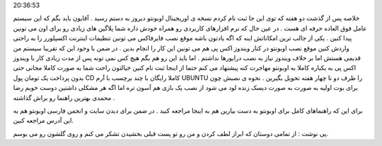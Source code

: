 .. title: اوبونتو به دستم رسید - اوریجینال - مجانی !!! .. date: 2007/4/7
20:36:53

.. raw:: html

   <html>

.. raw:: html

   <body>

.. raw:: html

   <p>

خلاصه پس از گذشت دو هفته که توی این جا ثبت نام کردم نسخه ی اوریجینال
اوبونتو دیروز به دستم رسید . آقایون باید بگم که این سیستم عامل فوق
العاده حرفه ای هست . در عین حال که نرم افزارهای کاربردی رو همراه خودش
داره شما پلاگین های زیادی رو برای اون می تونین پیدا کنین . یکی از جالب
ترین امکاناتش اینه که اگه یادتون باشه موقع نصب فایرفاکس می تونین تنظیمات
اینترنت اکسپلورر را به راحتی واردش کنین موقع نصب اوبونتو در کنار ویندوز
اکس پی هم می تونین این کار را انجام بدین . در ضمن با وجود این که تقریبا
سیستم من قدیمی هستش اما بر خلاف ویندوز نیاز به نصب درایورها نداشتم . اما
باید این رو هم بگم هیچ کس نمی تونه پس از مدت زیادی کار با ویندوز اکس پی
به یکباره کاملا به اوبونتو مهاجرت کنه پیشنهاد می کنم حتما از اینجا ثبت
نام کنین خیالتون راحت شما به صورت کاملا مجانی حتی بدون پرداخت یک تومان
پول CD کاملا رایگان با چند برچسب با آرم UBUNTU را ظرف دو تا چهار هفته
تحویل بگیرین . نحوه ی نصبش چون برای بوت اولیه به صورت به صورت دیسک زنده
لود می شود از نصب یک بازی هم آسون تره اما اگه هر مشکلی داشتین دوست خوبم
رضا محمدی بهترین راهنما رو براش گذاشته .

برای این که راهنماهای کامل برای اوبونتو به دست بیارین هم به اینجا مراجعه
کنید . در ضمن برای دیدن سایت و انجمن فارسی اوبونتو هم به این آدرس مراجعه
کنین.

پی نوشت : از تمامی دوستان که ابراز لطف کردن و من رو تو پست قبلی بخشیدن
تشکر می کنم و روی گلشون رو می بوسم.

.. raw:: html

   </p>

.. raw:: html

   </body>

.. raw:: html

   </html>
